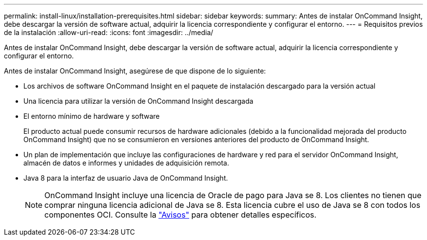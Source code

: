 ---
permalink: install-linux/installation-prerequisites.html 
sidebar: sidebar 
keywords:  
summary: Antes de instalar OnCommand Insight, debe descargar la versión de software actual, adquirir la licencia correspondiente y configurar el entorno. 
---
= Requisitos previos de la instalación
:allow-uri-read: 
:icons: font
:imagesdir: ../media/


[role="lead"]
Antes de instalar OnCommand Insight, debe descargar la versión de software actual, adquirir la licencia correspondiente y configurar el entorno.

Antes de instalar OnCommand Insight, asegúrese de que dispone de lo siguiente:

* Los archivos de software OnCommand Insight en el paquete de instalación descargado para la versión actual
* Una licencia para utilizar la versión de OnCommand Insight descargada
* El entorno mínimo de hardware y software
+
El producto actual puede consumir recursos de hardware adicionales (debido a la funcionalidad mejorada del producto OnCommand Insight) que no se consumieron en versiones anteriores del producto de OnCommand Insight.

* Un plan de implementación que incluye las configuraciones de hardware y red para el servidor OnCommand Insight, almacén de datos e informes y unidades de adquisición remota.
* Java 8 para la interfaz de usuario Java de OnCommand Insight.
+

NOTE: OnCommand Insight incluye una licencia de Oracle de pago para Java se 8. Los clientes no tienen que comprar ninguna licencia adicional de Java se 8. Esta licencia cubre el uso de Java se 8 con todos los componentes OCI. Consulte la http://docs.netapp.com/oci-73/topic/com.netapp.ndc.notices/GUID-93BE9A1E-D79E-4A97-87A2-4DBE31372A16.html["Avisos"] para obtener detalles específicos.


